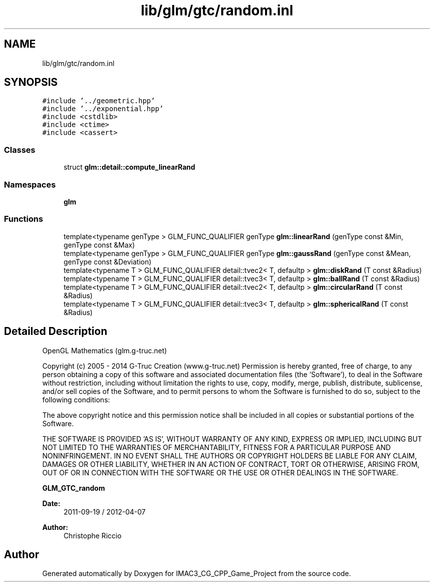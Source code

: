 .TH "lib/glm/gtc/random.inl" 3 "Fri Dec 14 2018" "IMAC3_CG_CPP_Game_Project" \" -*- nroff -*-
.ad l
.nh
.SH NAME
lib/glm/gtc/random.inl
.SH SYNOPSIS
.br
.PP
\fC#include '\&.\&./geometric\&.hpp'\fP
.br
\fC#include '\&.\&./exponential\&.hpp'\fP
.br
\fC#include <cstdlib>\fP
.br
\fC#include <ctime>\fP
.br
\fC#include <cassert>\fP
.br

.SS "Classes"

.in +1c
.ti -1c
.RI "struct \fBglm::detail::compute_linearRand\fP"
.br
.in -1c
.SS "Namespaces"

.in +1c
.ti -1c
.RI " \fBglm\fP"
.br
.in -1c
.SS "Functions"

.in +1c
.ti -1c
.RI "template<typename genType > GLM_FUNC_QUALIFIER genType \fBglm::linearRand\fP (genType const &Min, genType const &Max)"
.br
.ti -1c
.RI "template<typename genType > GLM_FUNC_QUALIFIER genType \fBglm::gaussRand\fP (genType const &Mean, genType const &Deviation)"
.br
.ti -1c
.RI "template<typename T > GLM_FUNC_QUALIFIER detail::tvec2< T, defaultp > \fBglm::diskRand\fP (T const &Radius)"
.br
.ti -1c
.RI "template<typename T > GLM_FUNC_QUALIFIER detail::tvec3< T, defaultp > \fBglm::ballRand\fP (T const &Radius)"
.br
.ti -1c
.RI "template<typename T > GLM_FUNC_QUALIFIER detail::tvec2< T, defaultp > \fBglm::circularRand\fP (T const &Radius)"
.br
.ti -1c
.RI "template<typename T > GLM_FUNC_QUALIFIER detail::tvec3< T, defaultp > \fBglm::sphericalRand\fP (T const &Radius)"
.br
.in -1c
.SH "Detailed Description"
.PP 
OpenGL Mathematics (glm\&.g-truc\&.net)
.PP
Copyright (c) 2005 - 2014 G-Truc Creation (www\&.g-truc\&.net) Permission is hereby granted, free of charge, to any person obtaining a copy of this software and associated documentation files (the 'Software'), to deal in the Software without restriction, including without limitation the rights to use, copy, modify, merge, publish, distribute, sublicense, and/or sell copies of the Software, and to permit persons to whom the Software is furnished to do so, subject to the following conditions:
.PP
The above copyright notice and this permission notice shall be included in all copies or substantial portions of the Software\&.
.PP
THE SOFTWARE IS PROVIDED 'AS IS', WITHOUT WARRANTY OF ANY KIND, EXPRESS OR IMPLIED, INCLUDING BUT NOT LIMITED TO THE WARRANTIES OF MERCHANTABILITY, FITNESS FOR A PARTICULAR PURPOSE AND NONINFRINGEMENT\&. IN NO EVENT SHALL THE AUTHORS OR COPYRIGHT HOLDERS BE LIABLE FOR ANY CLAIM, DAMAGES OR OTHER LIABILITY, WHETHER IN AN ACTION OF CONTRACT, TORT OR OTHERWISE, ARISING FROM, OUT OF OR IN CONNECTION WITH THE SOFTWARE OR THE USE OR OTHER DEALINGS IN THE SOFTWARE\&.
.PP
\fBGLM_GTC_random\fP
.PP
\fBDate:\fP
.RS 4
2011-09-19 / 2012-04-07 
.RE
.PP
\fBAuthor:\fP
.RS 4
Christophe Riccio 
.RE
.PP

.SH "Author"
.PP 
Generated automatically by Doxygen for IMAC3_CG_CPP_Game_Project from the source code\&.
